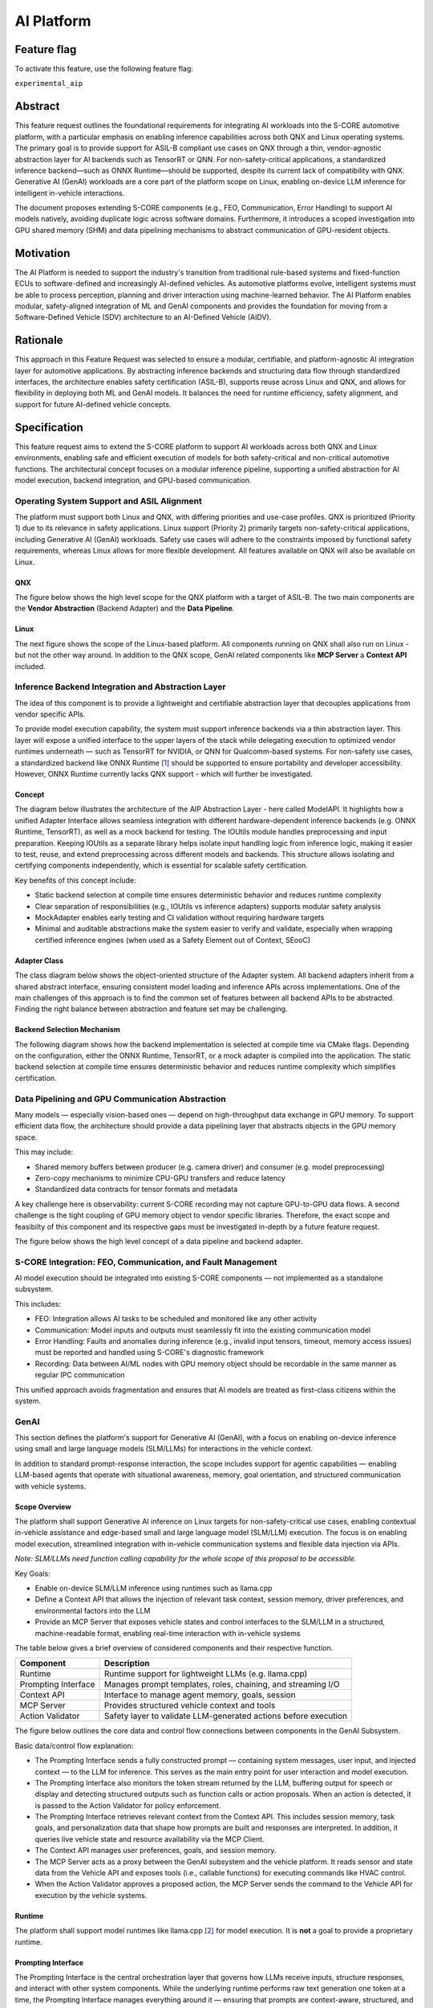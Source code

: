 ..
   # *******************************************************************************
   # Copyright (c) 2025 Contributors to the Eclipse Foundation
   #
   # See the NOTICE file(s) distributed with this work for additional
   # information regarding copyright ownership.
   #
   # This program and the accompanying materials are made available under the
   # terms of the Apache License Version 2.0 which is available at
   # https://www.apache.org/licenses/LICENSE-2.0
   #
   # SPDX-License-Identifier: Apache-2.0
   # *******************************************************************************

.. _aip_feature:

AI Platform
###########

.. document:: AI-Platform
   :id: doc__aipcs
   :status: draft
   :safety: ASIL_B
   :tags: feature_request


Feature flag
============

To activate this feature, use the following feature flag:

``experimental_aip``


Abstract
========

This feature request outlines the foundational requirements for integrating AI workloads into the S-CORE automotive platform,
with a particular emphasis on enabling inference capabilities across both QNX and Linux operating systems.
The primary goal is to provide support for ASIL-B compliant use cases on QNX through a thin,
vendor-agnostic abstraction layer for AI backends such as TensorRT or QNN.
For non-safety-critical applications, a standardized inference backend—such as ONNX Runtime—should be supported,
despite its current lack of compatibility with QNX.
Generative AI (GenAI) workloads are a core part of the platform scope on Linux,
enabling on-device LLM inference for intelligent in-vehicle interactions.

The document proposes extending S-CORE components (e.g., FEO, Communication, Error Handling)
to support AI models natively, avoiding duplicate logic across software domains.
Furthermore, it introduces a scoped investigation into GPU shared memory (SHM) and
data pipelining mechanisms to abstract communication of GPU-resident objects.


Motivation
==========

The AI Platform is needed to support the industry's transition from traditional rule-based systems and fixed-function ECUs to
software-defined and increasingly AI-defined vehicles.
As automotive platforms evolve, intelligent systems must be able to process perception, planning and driver interaction using machine-learned behavior.
The AI Platform enables modular, safety-aligned integration of ML and GenAI components
and provides the foundation for moving from a Software-Defined Vehicle (SDV) architecture to an AI-Defined Vehicle (AIDV).


Rationale
=========

This approach in this Feature Request was selected to ensure a modular, certifiable, and platform-agnostic AI integration layer for automotive applications.
By abstracting inference backends and structuring data flow through standardized interfaces, the architecture enables safety certification (ASIL-B),
supports reuse across Linux and QNX, and allows for flexibility in deploying both ML and GenAI models.
It balances the need for runtime efficiency, safety alignment, and support for future AI-defined vehicle concepts.


Specification
=============

This feature request aims to extend the S-CORE platform to support AI workloads across both QNX and Linux environments,
enabling safe and efficient execution of models for both safety-critical and non-critical automotive functions.
The architectural concept focuses on a modular inference pipeline, supporting a unified abstraction for AI model execution,
backend integration, and GPU-based communication.

Operating System Support and ASIL Alignment
___________________________________________

The platform must support both Linux and QNX, with differing priorities and use-case profiles.
QNX is prioritized (Priority 1) due to its relevance in safety applications.
Linux support (Priority 2) primarily targets non-safety-critical applications, including Generative AI (GenAI) workloads.
Safety use cases will adhere to the constraints imposed by functional safety requirements,
whereas Linux allows for more flexible development.
All features available on QNX will also be available on Linux.


QNX
---

The figure below shows the high level scope for the QNX platform with a target of ASIL-B.
The two main components are the **Vendor Abstraction** (Backend Adapter) and the **Data Pipeline**.

.. image:: _assets/score-aip-qnx.drawio.svg
   :alt: AI Platform Architecture Overview QNX


Linux
-----

The next figure shows the scope of the Linux-based platform.
All components running on QNX shall also run on Linux - but not the other way around.
In addition to the QNX scope, GenAI related components like **MCP Server** a **Context API** included.

.. image:: _assets/score-aip-linux.drawio.svg
   :alt: AI Platform Architecture Overview Linux


Inference Backend Integration and Abstraction Layer
___________________________________________________

The idea of this component is to provide a lightweight and certifiable abstraction layer that decouples applications from vendor specific APIs.

To provide model execution capability, the system must support inference backends via a thin abstraction layer.
This layer will expose a unified interface to the upper layers of the stack while delegating execution to optimized
vendor runtimes underneath — such as TensorRT for NVIDIA, or QNN for Qualcomm-based systems.
For non-safety use cases, a standardized backend like ONNX Runtime [#s1]_ should be supported to ensure portability and developer accessibility.
However, ONNX Runtime currently lacks QNX support - which will further be investigated.


Concept
-------

The diagram below illustrates the architecture of the AIP Abstraction Layer - here called ModelAPI.
It highlights how a unified Adapter Interface allows seamless integration with different hardware-dependent inference backends
(e.g. ONNX Runtime, TensorRT), as well as a mock backend for testing.
The IOUtils module handles preprocessing and input preparation.
Keeping IOUtils as a separate library helps isolate input handling logic from inference logic,
making it easier to test, reuse, and extend preprocessing across different models and backends.
This structure allows isolating and certifying components independently, which is essential for scalable safety certification.


.. uml::

   @startuml
   ' Define components
   component "Main Application" as A
   component "ModelAPI" as B
   component "Adapter Interface" as C
   component "ONNXAdapter\nONNX Runtime" as D1
   component "TRTAdapter\nTensorRT" as D2
   component "MockAdapter\nfor testing" as D3
   component "IOUtils / Preprocessor" as E
   component "Normalize" as F1
   component "Load .pb\nTest Data" as F2
   component "ONNX Runtime Lib" as G1
   component "TensorRT Engine" as G2
   component "Dummy Backend" as G3

   ' Define relationships
   A --> B
   B --> C
   C --> D1
   C --> D2
   C --> D3

   B --> E
   E --> F1
   E --> F2

   D1 --> G1
   D2 --> G2
   D3 ..> G3 : dummy
   @enduml


Key benefits of this concept include:

- Static backend selection at compile time ensures deterministic behavior and reduces runtime complexity
- Clear separation of responsibilities (e.g., IOUtils vs inference adapters) supports modular safety analysis
- MockAdapter enables early testing and CI validation without requiring hardware targets
- Minimal and auditable abstractions make the system easier to verify and validate, especially when wrapping certified inference engines (when used as a Safety Element out of Context, SEooC)


Adapter Class
-------------

The class diagram below shows the object-oriented structure of the Adapter system.
All backend adapters inherit from a shared abstract interface, ensuring consistent model loading and inference APIs across implementations.
One of the main challenges of this approach is to find the common set of features between all backend APIs to be abstracted.
Finding the right balance between abstraction and feature set may be challenging.


.. uml::

   @startuml
   abstract class AdapterInterface {
      +loadModel(path): bool
      +infer(input, output): bool
   }

   class ONNXAdapter {
      +loadModel(path): bool
      +infer(input, output): bool
   }

   class TRTAdapter {
      +loadModel(path): bool
      +infer(input, output): bool
   }

   class MockAdapter {
      +loadModel(path): bool
      +infer(input, output): bool
   }

   AdapterInterface <|-- ONNXAdapter
   AdapterInterface <|-- TRTAdapter
   AdapterInterface <|-- MockAdapter
   @enduml


Backend Selection Mechanism
---------------------------

The following diagram shows how the backend implementation is selected at compile time via CMake flags.
Depending on the configuration, either the ONNX Runtime, TensorRT, or a mock adapter is compiled into the application.
The static backend selection at compile time ensures deterministic behavior and reduces runtime complexity which simplifies certification.


.. uml::

   @startuml
   object "CMake Configuration" as A
   object "USE_ONNX / USE_MOCK_TRT / USE_TRT" as B
   object "ONNXAdapter enabled" as C
   object "MockAdapter enabled" as D
   object "TRTAdapter enabled" as E

   A --> B
   B --> C : USE_ONNX
   B --> D : USE_MOCK_TRT
   B --> E : USE_TRT
   @enduml


Data Pipelining and GPU Communication Abstraction
_________________________________________________

Many models — especially vision-based ones — depend on high-throughput data exchange in GPU memory.
To support efficient data flow, the architecture should provide a data pipelining layer that abstracts objects in the GPU memory space.

This may include:

- Shared memory buffers between producer (e.g. camera driver) and consumer (e.g. model preprocessing)
- Zero-copy mechanisms to minimize CPU-GPU transfers and reduce latency
- Standardized data contracts for tensor formats and metadata

A key challenge here is observability: current S-CORE recording may not capture GPU-to-GPU data flows.
A second challenge is the tight coupling of GPU memory object to vendor specific libraries.
Therefore, the exact scope and feasibilty of this component and its respective gaps must be investigated in-depth by a future feature request.

The figure below shows the high level concept of a data pipeline and backend adapter.

.. image:: _assets/score-aip-abstraction.drawio.svg
   :alt: AI Platform Abstraction


S-CORE Integration: FEO, Communication, and Fault Management
____________________________________________________________

AI model execution should be integrated into existing S-CORE components — not implemented as a standalone subsystem.

This includes:

- FEO: Integration allows AI tasks to be scheduled and monitored like any other activity
- Communication: Model inputs and outputs must seamlessly fit into the existing communication model
- Error Handling: Faults and anomalies during inference (e.g., invalid input tensors, timeout, memory access issues) must be reported and handled using S-CORE's diagnostic framework
- Recording: Data between AI/ML nodes with GPU memory object should be recordable in the same manner as regular IPC communication

This unified approach avoids fragmentation and ensures that AI models are treated as first-class citizens within the system.


GenAI
_____

This section defines the platform's support for Generative AI (GenAI), with a focus on enabling on-device inference
using small and large language models (SLM/LLMs) for interactions in the vehicle context.

In addition to standard prompt-response interaction, the scope includes support for agentic capabilities — enabling
LLM-based agents that operate with situational awareness, memory, goal orientation, and structured communication with vehicle systems.


Scope Overview
--------------

The platform shall support Generative AI inference on Linux targets for non-safety-critical use cases,
enabling contextual in-vehicle assistance and edge-based small and large language model (SLM/LLM) execution.
The focus is on enabling model execution, streamlined integration with in-vehicle communication systems and flexible data injection via APIs.

*Note: SLM/LLMs need function calling capability for the whole scope of this proposal to be accessible.*

Key Goals:

- Enable on-device SLM/LLM inference using runtimes such as llama.cpp
- Define a Context API that allows the injection of relevant task context, session memory, driver preferences, and environmental factors into the LLM
- Provide an MCP Server that exposes vehicle states and control interfaces to the SLM/LLM in a structured, machine-readable format, enabling real-time interaction with in-vehicle systems

The table below gives a brief overview of considered components and their respective function.

+---------------------------+----------------------------------------------------------------------------+
| **Component**             | **Description**                                                            |
+===========================+============================================================================+
| Runtime                   | Runtime support for lightweight LLMs (e.g. llama.cpp)                      |
+---------------------------+----------------------------------------------------------------------------+
| Prompting Interface       | Manages prompt templates, roles, chaining, and streaming I/O               |
+---------------------------+----------------------------------------------------------------------------+
| Context API               | Interface to manage agent memory, goals, session                           |
+---------------------------+----------------------------------------------------------------------------+
| MCP Server                | Provides structured vehicle context and tools                              |
+---------------------------+----------------------------------------------------------------------------+
| Action Validator          | Safety layer to validate LLM-generated actions before execution            |
+---------------------------+----------------------------------------------------------------------------+


The figure below outlines the core data and control flow connections between components in the GenAI Subsystem.

.. image:: _assets/score-aip-genai.drawio.svg
   :alt: AI Platform GenAI Subsystem

Basic data/control flow explanation:

- The Prompting Interface sends a fully constructed prompt — containing system messages, user input, and injected context — to the LLM for inference. This serves as the main entry point for user interaction and model execution.
- The Prompting Interface also monitors the token stream returned by the LLM, buffering output for speech or display and detecting structured outputs such as function calls or action proposals. When an action is detected, it is passed to the Action Validator for policy enforcement.
- The Prompting Interface retrieves relevant context from the Context API. This includes session memory, task goals, and personalization data that shape how prompts are built and responses are interpreted. In addition, it queries live vehicle state and resource availability via the MCP Client.
- The Context API manages user preferences, goals, and session memory.
- The MCP Server acts as a proxy between the GenAI subsystem and the vehicle platform. It reads sensor and state data from the Vehicle API and exposes tools (i.e., callable functions) for executing commands like HVAC control.
- When the Action Validator approves a proposed action, the MCP Server sends the command to the Vehicle API for execution by the vehicle systems.


Runtime
-------

The platform shall support model runtimes like llama.cpp [#s2]_ for model execution.
It is **not** a goal to provide a proprietary runtime.


Prompting Interface
----------------------

The Prompting Interface is the central orchestration layer that governs how LLMs receive inputs, structure responses, and interact with other system components.
While the underlying runtime performs raw text generation one token at a time, the Prompting Interface manages everything around it —
ensuring that prompts are context-aware, structured, and suitable for interactive, real-time use.
Additionally, it is hosted in the same process as the MCP Client which allows it to retrieve context and tools from a domain like the vehicle.

The prompting interface includes following features:

- Prompt Templating
   - Supports distinct roles (system, user) and injects them as structured tokens
   - Ensures prompts are predictable, reusable, and structured across tasks
   - Encourages consistent tone and framing
- Dynamic Context Injection
   - Pulls real-time and personalized data from other sources (e.g., MCP server, Context API)
   - Injects variables such as ``current_speed``, ``destination``, ``driver_name``, ``external_temperature``
   - Allows LLMs to tailor responses based on driving situation, weather, or personal preferences
- Prompt Chaining
   - Splits complex queries or tasks into smaller subtasks and manages their sequencing
   - Useful for multi-turn workflows (e.g. POI search + voice confirmation)
   - May involve internal reasoning steps that remain hidden from the user
- Streaming Output Decoding
   - Handles incremental output from the model, token by token
   - Enables responsive voice assistants and progressive rendering of long responses
   - Manages buffering, line completion, and fallback behavior (e.g. timeouts, retries)
   - Passes actions to MCP Client for invokation

Together, these features elevate the SLM/LLM from a raw text generator to a well-structured, interactive agent.
The Prompting Interface is essential for ensuring that GenAI systems behave predictably, contextually, and safely in embedded, real-time environments.


Context API
-----------

The Context API is a conceptual interface for managing task-level memory, dialogue state, and user preferences during LLM-based interactions.
It provides structured access to:

- Short-term context: Current goal, location, dialogue state
- Long-term context: Driver preferences, history, personalization

This modular separation allows LLMs/agents to reason over abstract context without being tightly coupled to hardware interfaces.
This modular separation allows LLMs and agents to reason over abstract context — such as goals, preferences, and session state —
without direct coupling to low-level system interfaces like the file system or persistent storage.

The Context API will also allow updates to long-term user context.

Model Context Protocol (MCP) Client/Server
------------------------------------------

MCP [#s3]_ provides structured data to the LLM in a machine-readable format. For example:

- ``vehicle.speed``: Current vehicle speed
- ``nav.destination``: Active navigation goal
- ``climate.status``: A/C on/off, temperature

It also maps safe commands that may be executed. For example:

.. code-block:: json

    {
      "action": "set_temperature",
      "params": { "zone": "driver", "value": 22 }
    }

This ensures LLM/agent outputs can be transformed into machine-executable commands through explicit contracts.

Due to the MCP specification enforcing a 1:1 client-server connection, the MCP Client is hosted within the Main Application.
This architectural choice ensures that only a single authoritative interface manages communication with the MCP Server.
Consequently, the Context API does not interface with the MCP Server directly.
Instead, the Prompting Interface (PI) retrieves live vehicle context data via the MCP Client,
combining it with internal session and user state managed by the Context API.

Action Validator
----------------

To ensure safety and traceability, all GenAI-generated commands should be validated by an Action Validator before being executed.
This component should be designed as an abstract base class and extended for the final use case by the user.

Implementations examples include:

- Rule-based filters (e.g. prohibit certain actions at high speed)
- Context-aware rejection (e.g. don't open windows in rain)

This mechanism ensures that LLMs remain advisory and non-authoritative in mixed-criticality systems.
Upon approval by the Action Validator, the MCP Server executes the command of the respective MCP tool.

Advantages of using the Action Validator in the MCP Server (rather than in the Prompting Interface) include:

- Action validation is close to the domain and can follow same domain specific non-functional requirements
- MCP Server already has access to state data which simplifies rule checking
- Easy to extend for new or existing MCP tools - only one component is affected by change


Requirements
____________


Backwards Compatibility
=======================

Backwards compatibility to current systems is ensured by supporting established frameworks and only providing light weight abstractions and support-components around it.


Security Impact
===============

The AI Platform introduces several new attack surfaces that require security consideration across both inference and GenAI subsystems.
Therefore, the overall security architecture must be revisited in detail to assess and mitigate potential risks.

The following non-complete list highlights a few security considerations per component.

- Inference Backends
   - Ensure that model binaries are verified, authenticated, and integrity-checked before execution
   - Restrict model file loading to trusted paths and signed artifacts to prevent tampering or malicious injection
- GenAI (LLM) Execution
   - Prompt inputs must be validated and rate-limited to protect against injection attacks or malformed sequences
   - The action validator must enforce whitelisting of executable commands to prevent unsafe or unintended vehicle operations
- MCP and Context APIs
   - All communication with the MCP Server must be authenticated and authorized
   - Write operations to the Context API (e.g. preference updates) must be explicitly scoped and validated


Safety Impact
=============

The AI Platform is designed to support both QM and ASIL-B use cases, with a clear separation between safety-relevant and non-safety-relevant functionality.

The following list gives an idea of safety considerations and is not complete. An in-depth safety analysis must be conducted in the future.

- Inference Backends
   - For safety-related features (e.g. perception), inference backends must be certified
   - The backend abstraction layer must be minimal and deterministic to allow safety analysis and independent certification - it must achieve at least the same ASIL-level as the backends
- Data Pipelines
   - GPU-based data flows used in safety functions must ensure determinism, bounded latency, and isolation from non-safety components
   - Zero-copy paths must ensure safe memory access patterns and partitioning
- GenAI
   - GenAI workloads are scoped as QM
   - LLM-driven actions must not bypass safety monitoring or certified control paths


License Impact
==============


The AI Platform is expected to be implemented primarily using Free and Open Source Software (FOSS), in alignment with the Eclipse Foundation’s licensing principles.

- All new components (e.g. abstraction layers, adapters, GenAI interfaces) developed under this feature shall be licensed under the Apache 2.0 License
- Third-party runtime dependencies such as ONNX Runtime or llama.cpp are also licensed under permissive FOSS licenses (MIT, Apache 2.0), making them compatible with the overall platform license
- Any optional use of proprietary or closed-source AI runtimes (e.g. vendor-specific TensorRT libraries) must be isolated behind the backend abstraction and excluded from the FOSS-licensed deliverables

No additional licensing constraints are introduced by this feature request beyond those already adopted in S-CORE.

How to Teach This
=================

The following sources are recommended for onboarding:

- ONNX Runtime GitHub Repo [#s1]_
- llama.cpp GitHub Repo [#s2]_
- MCP Servers GitHub Repo [#s3]_

And of course: Udemy, Youtube, Google, etc.


Rejected Ideas
==============

Dynamic runtime backend selection was rejected to ensure deterministic behavior and reduce runtime complexity, particularly for ASIL-B use cases.
Static backend selection at build time enables better certification and minimizes safety risks.

Direct integration of inference logic into applications without a common abstraction layer was rejected to avoid code duplication, maintain modularity and enable cross-platform backend support.
The adapter-based architecture allows better testability and reuse across QNX and Linux as well has HW platforms.


Open Issues
===========

- GPU shared memory data pipeline and tight coupling of GPU memory object to vendor specific libraries
- ONNX support on QNX
- S-CORE recording may not capture GPU-to-GPU data flows
- Decide on inference engine for QNX (e.g. ONNX, LiteRT, ExecuTorch)
- Decide on GenAI runtime (e.g. llama.cpp)
- Select language per components (cpp vs rust), e.g. rust for MCP Server
- Add Requirements


Footnotes
=========

.. [#s1] "ONNX Runtime repo", GitHub Microsoft, https://github.com/microsoft/onnxruntime.
.. [#s2] "llama.cpp repo", GitHub ggml-org, https://github.com/ggml-org/llama.cpp.
.. [#s3] "MCP Servers repo", GitHub modelcontextprotocol, https://github.com/modelcontextprotocol/servers.

